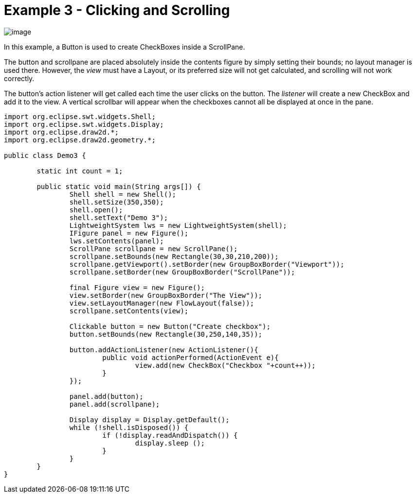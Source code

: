 ifdef::env-github[]
:imagesdir: ../../guide/demos/
endif::[]

= Example 3 - Clicking and Scrolling

image:images/demo3.gif[image]

In this example, a Button is used to create CheckBoxes inside a ScrollPane.

The button and scrollpane are placed absolutely inside the contents figure by
simply setting their bounds; no layout manager is used there. However, the
_view_ must have a Layout, or its preferred size will not get calculated, and
scrolling will not work correctly.

The button's action listener will get called each time the user clicks on the
button. The _listener_ will create a new CheckBox and add it to the view. A
vertical scrollbar will appear when the checkboxes cannot all be displayed at
once in the pane.

[source,java]
----
import org.eclipse.swt.widgets.Shell;
import org.eclipse.swt.widgets.Display;
import org.eclipse.draw2d.*;
import org.eclipse.draw2d.geometry.*;

public class Demo3 {

	static int count = 1;

	public static void main(String args[]) {
		Shell shell = new Shell();
		shell.setSize(350,350);
		shell.open();
		shell.setText("Demo 3");
		LightweightSystem lws = new LightweightSystem(shell);
		IFigure panel = new Figure();
		lws.setContents(panel);
		ScrollPane scrollpane = new ScrollPane();
		scrollpane.setBounds(new Rectangle(30,30,210,200));
		scrollpane.getViewport().setBorder(new GroupBoxBorder("Viewport"));
		scrollpane.setBorder(new GroupBoxBorder("ScrollPane"));

		final Figure view = new Figure();
		view.setBorder(new GroupBoxBorder("The View"));
		view.setLayoutManager(new FlowLayout(false));
		scrollpane.setContents(view);

		Clickable button = new Button("Create checkbox");
		button.setBounds(new Rectangle(30,250,140,35));

		button.addActionListener(new ActionListener(){
			public void actionPerformed(ActionEvent e){
				view.add(new CheckBox("Checkbox "+count++));
			}
		});

		panel.add(button);
		panel.add(scrollpane);

		Display display = Display.getDefault();
		while (!shell.isDisposed()) {
			if (!display.readAndDispatch()) {
				display.sleep ();
			}
		}
	}
}
----
